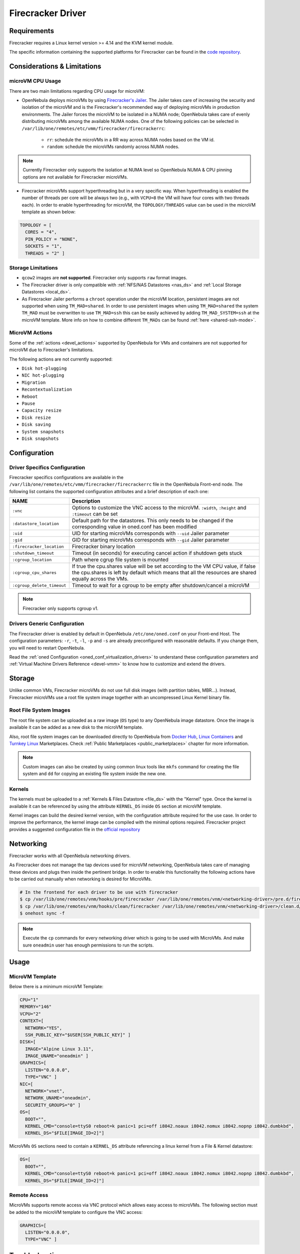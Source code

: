 .. _fcmg:

================================================================================
Firecracker Driver
================================================================================

Requirements
============

Firecracker requires a Linux kernel version >= 4.14 and the KVM kernel module.

The specific information containing the supported platforms for Firecracker can be found in the `code repository <https://github.com/firecracker-microvm/firecracker#supported-platforms>`__.

Considerations & Limitations
================================================================================

microVM CPU Usage
--------------------------------------------------------------------------------

There are two main limitations regarding CPU usage for microVM:

- OpenNebula deploys microVMs by using `Firecracker's Jailer <https://github.com/firecracker-microvm/firecracker/blob/master/docs/jailer.md>`__. The Jailer takes care of increasing the security and isolation of the microVM and is the Firecracker's recommended way of deploying microVMs in production environments. The Jailer forces the microVM to be isolated in a NUMA node; OpenNebula takes care of evenly distributing microVMs among the available NUMA nodes. One of the following policies can be selected in ``/var/lib/one/remotes/etc/vmm/firecracker/firecrackerrc``:

   - ``rr``: schedule the microVMs in a RR way across NUMA nodes based on the VM id.
   - ``random``: schedule the microVMs randomly across NUMA nodes.

.. note:: Currently Firecracker only supports the isolation at NUMA level so OpenNebula NUMA & CPU pinning options are not available for Firecracker microVMs.

- Firecracker microVMs support hyperthreading but in a very specific way. When hyperthreading is enabled the number of threads per core will be always two (e.g., with ``VCPU=8`` the VM will have four cores with two threads each). In order to enable hyperthreading for microVM, the ``TOPOLOGY/THREADS`` value can be used in the microVM template as shown below:

.. code::

    TOPOLOGY = [
      CORES = "4",
      PIN_POLICY = "NONE",
      SOCKETS = "1",
      THREADS = "2" ]

Storage Limitations
--------------------------------------------------------------------------------

- ``qcow2`` images are **not supported**. Firecracker only supports ``raw`` format images.

- The Firecracker driver is only compatible with :ref:`NFS/NAS Datastores <nas_ds>` and :ref:`Local Storage Datastores <local_ds>`.

- As Firecracker Jailer performs a ``chroot`` operation under the microVM location, persistent images are not supported when using ``TM_MAD=shared``. In order to use persistent images when using ``TM_MAD=shared`` the system ``TM_MAD`` must be overwritten to use ``TM_MAD=ssh`` this can be easily achieved by adding ``TM_MAD_SYSTEM=ssh`` at the microVM template. More info on how to combine different ``TM_MADs`` can be found :ref:`here <shared-ssh-mode>`.

MicroVM Actions
--------------------------------------------------------------------------------

Some of the :ref:`actions <devel_actions>` supported by OpenNebula for VMs and containers are not supported for microVM due to Firecracker's limitations.

The following actions are not currently supported:

- ``Disk hot-plugging``
- ``NIC hot-plugging``
- ``Migration``
- ``Recontextualization``
- ``Reboot``
- ``Pause``
- ``Capacity resize``
- ``Disk resize``
- ``Disk saving``
- ``System snapshots``
- ``Disk snapshots``

Configuration
================================================================================

Driver Specifics Configuration
--------------------------------------------------------------------------------

Firecracker specifics configurations are available in the ``/var/lib/one/remotes/etc/vmm/firecracker/firecrackerrc`` file in the OpenNebula Front-end node. The following list contains the supported configuration attributes and a brief description of each one:

+----------------------------+-------------------------------------------------------+
| NAME                       | Description                                           |
+============================+=======================================================+
| ``:vnc``                   | Options to customize the VNC access to the            |
|                            | microVM. ``:width``, ``:height`` and ``:timeout``     |
|                            | can be set                                            |
+----------------------------+-------------------------------------------------------+
| ``:datastore_location``    | Default path for the datastores. This only needs to be|
|                            | changed if the corresponding value in oned.conf has   |
|                            | been modified                                         |
+----------------------------+-------------------------------------------------------+
| ``:uid``                   | UID for starting microVMs corresponds with ``--uid``  |
|                            | Jailer parameter                                      |
+----------------------------+-------------------------------------------------------+
| ``:gid``                   | GID for starting microVMs corresponds with ``--gid``  |
|                            | Jailer parameter                                      |
+----------------------------+-------------------------------------------------------+
| ``:firecracker_location``  | Firecracker binary location                           |
+----------------------------+-------------------------------------------------------+
| ``:shutdown_timeout``      | Timeout (in seconds) for executing cancel action if   |
|                            | shutdown gets stuck                                   |
+----------------------------+-------------------------------------------------------+
| ``:cgroup_location``       | Path where cgrup file system is mounted               |
+----------------------------+-------------------------------------------------------+
| ``:cgroup_cpu_shares``     | If true the cpu.shares value will be set according to |
|                            | the VM CPU value, if false the cpu.shares is left by  |
|                            | default which means that all the resources are shared |
|                            | equally across the VMs.                               |
+----------------------------+-------------------------------------------------------+
| ``:cgroup_delete_timeout`` | Timeout to wait for a cgroup to be empty after        |
|                            | shutdown/cancel a microVM                             |
+----------------------------+-------------------------------------------------------+

.. note:: Firecracker only supports cgroup v1.

Drivers Generic Configuration
--------------------------------------------------------------------------------

The Firecracker driver is enabled by default in OpenNebula ``/etc/one/oned.conf`` on your Front-end Host. The configuration parameters: ``-r``, ``-t``, ``-l``, ``-p`` and ``-s`` are already preconfigured with reasonable defaults. If you change them, you will need to restart OpenNebula.

Read the :ref:`oned Configuration <oned_conf_virtualization_drivers>` to understand these configuration parameters and :ref:`Virtual Machine Drivers Reference <devel-vmm>` to know how to customize and extend the drivers.

Storage
================================================================================

Unlike common VMs, Firecracker microVMs do not use full disk images (with partition tables, MBR...). Instead, Firecracker microVMs use a root file system image together with an uncompressed Linux Kernel binary file.

Root File System Images
--------------------------------------------------------------------------------

The root file system can be uploaded as a raw image (``OS`` type) to any OpenNebula image datastore. Once the image is available it can be added as a new disk to the microVM template.

Also, root file system images can be downloaded directly to OpenNebula from `Docker Hub <https://hub.docker.com/>`__, `Linux Containers <https://uk.images.linuxcontainers.org/>`__ and `Turnkey Linux <https://www.turnkeylinux.org/>`__ Marketplaces. Check :ref:`Public Marketplaces <public_marketplaces>` chapter for more information.

.. note:: Custom images can also be created by using common linux tools like ``mkfs`` command for creating the file system and ``dd`` for copying an existing file system inside the new one.

Kernels
--------------------------------------------------------------------------------

The kernels must be uploaded to a :ref:`Kernels & Files Datastore <file_ds>` with the "Kernel" type. Once the kernel is available it can be referenced by using the attribute ``KERNEL_DS`` inside ``OS`` section at microVM template.

Kernel images can build the desired kernel version, with the configuration attribute required for the use case. In order to improve the performance, the kernel image can be compiled with the minimal options required. Firecracker project provides a suggested configuration file in the `official repository <https://github.com/firecracker-microvm/firecracker/tree/master/resources>`__

.. _fc_network:

Networking
================================================================================

Firecracker works with all OpenNebula networking drivers.

As Firecracker does not manage the tap devices used for microVM networking, OpenNebula takes care of managing these devices and plugs then inside the pertinent bridge. In order to enable this functionality the following actions have to be carried out manually when networking is desired for MicroVMs.

.. code::

    # In the frontend for each driver to be use with firecracker
    $ cp /var/lib/one/remotes/vnm/hooks/pre/firecracker /var/lib/one/remotes/vnm/<networking-driver>/pre.d/firecracker
    $ cp /var/lib/one/remotes/vnm/hooks/clean/firecracker /var/lib/one/remotes/vnm/<networking-driver>/clean.d/firecracker
    $ onehost sync -f


.. note:: Execute the ``cp`` commands for every networking driver which is going to be used with MicroVMs. And make sure ``oneadmin`` user has enough permissions to run the scripts.

Usage
================================================================================

MicroVM Template
-----------------------

Below there is a minimum microVM Template:

.. code::

    CPU="1"
    MEMORY="146"
    VCPU="2"
    CONTEXT=[
      NETWORK="YES",
      SSH_PUBLIC_KEY="$USER[SSH_PUBLIC_KEY]" ]
    DISK=[
      IMAGE="Alpine Linux 3.11",
      IMAGE_UNAME="oneadmin" ]
    GRAPHICS=[
      LISTEN="0.0.0.0",
      TYPE="VNC" ]
    NIC=[
      NETWORK="vnet",
      NETWORK_UNAME="oneadmin",
      SECURITY_GROUPS="0" ]
    OS=[
      BOOT="",
      KERNEL_CMD="console=ttyS0 reboot=k panic=1 pci=off i8042.noaux i8042.nomux i8042.nopnp i8042.dumbkbd",
      KERNEL_DS="$FILE[IMAGE_ID=2]"]

MicroVMs ``OS`` sections need to contain a ``KERNEL_DS`` attribute referencing a linux kernel from a File & Kernel datastore:

.. code::

    OS=[
      BOOT="",
      KERNEL_CMD="console=ttyS0 reboot=k panic=1 pci=off i8042.noaux i8042.nomux i8042.nopnp i8042.dumbkbd",
      KERNEL_DS="$FILE[IMAGE_ID=2]"]

Remote Access
-----------------------

MicroVMs supports remote access via VNC protocol which allows easy access to microVMs. The following section must be added to the microVM template to configure the VNC access:

.. code::

    GRAPHICS=[
      LISTEN="0.0.0.0",
      TYPE="VNC" ]

Troubleshooting
================================================================================

Apart from the :ref:`system logs <troubleshoot>`, Firecracker generates a microVMs log inside the `jailed` folder. This log can be found in: ``/var/lib/one/datastores/<sys_ds_id>/<vm_id>/logs.fifo``.

.. note:: This log cannot be forwarded outside the VM folder, as while the Firecracker microVMs run, the Firecracker process is isolated in their VM folder to increase the security. More information on how Firecracker isolates the microVM can be found in the Firecracker `official documentation <https://github.com/firecracker-microvm/firecracker/blob/main/docs/design.md#jailer-process>`__.
